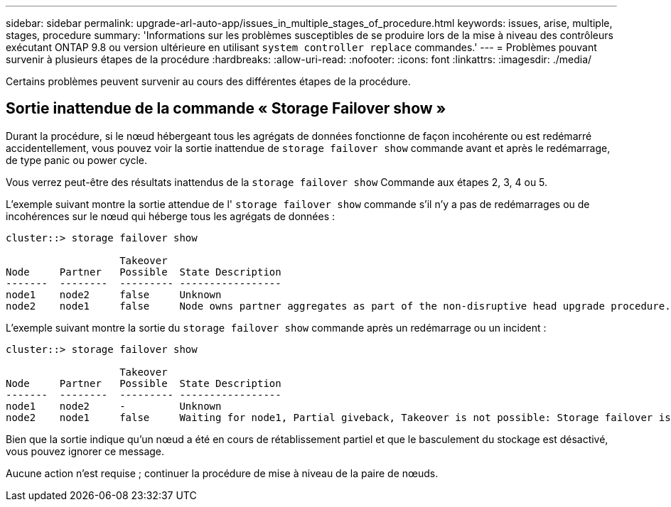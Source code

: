 ---
sidebar: sidebar 
permalink: upgrade-arl-auto-app/issues_in_multiple_stages_of_procedure.html 
keywords: issues, arise, multiple, stages, procedure 
summary: 'Informations sur les problèmes susceptibles de se produire lors de la mise à niveau des contrôleurs exécutant ONTAP 9.8 ou version ultérieure en utilisant `system controller replace` commandes.' 
---
= Problèmes pouvant survenir à plusieurs étapes de la procédure
:hardbreaks:
:allow-uri-read: 
:nofooter: 
:icons: font
:linkattrs: 
:imagesdir: ./media/


[role="lead"]
Certains problèmes peuvent survenir au cours des différentes étapes de la procédure.



== Sortie inattendue de la commande « Storage Failover show »

Durant la procédure, si le nœud hébergeant tous les agrégats de données fonctionne de façon incohérente ou est redémarré accidentellement, vous pouvez voir la sortie inattendue de `storage failover show` commande avant et après le redémarrage, de type panic ou power cycle.

Vous verrez peut-être des résultats inattendus de la `storage failover show` Commande aux étapes 2, 3, 4 ou 5.

L'exemple suivant montre la sortie attendue de l' `storage failover show` commande s'il n'y a pas de redémarrages ou de incohérences sur le nœud qui héberge tous les agrégats de données :

....
cluster::> storage failover show

                   Takeover
Node     Partner   Possible  State Description
-------  --------  --------- -----------------
node1    node2     false     Unknown
node2    node1     false     Node owns partner aggregates as part of the non-disruptive head upgrade procedure. Takeover is not possible: Storage failover is disabled.
....
L'exemple suivant montre la sortie du `storage failover show` commande après un redémarrage ou un incident :

....
cluster::> storage failover show

                   Takeover
Node     Partner   Possible  State Description
-------  --------  --------- -----------------
node1    node2     -         Unknown
node2    node1     false     Waiting for node1, Partial giveback, Takeover is not possible: Storage failover is disabled
....
Bien que la sortie indique qu'un nœud a été en cours de rétablissement partiel et que le basculement du stockage est désactivé, vous pouvez ignorer ce message.

Aucune action n'est requise ; continuer la procédure de mise à niveau de la paire de nœuds.
